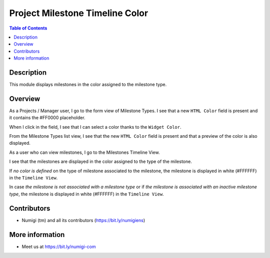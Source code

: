Project Milestone Timeline Color
================================

.. contents:: Table of Contents

Description
-----------
This module displays milestones in the color assigned to the milestone type.

Overview
--------
As a Projects / Manager user, I go to the form view of Milestone Types.
I see that a new ``HTML Color`` field is present and it contains the #FF0000 placeholder.

.. image:: static/description/field_html_color_form_view.png

When I click in the field, I see that I can select a color thanks to the ``Widget Color``.

.. image:: static/description/widget_color.png

From the Milestone Types list view, I see that the new ``HTML Color`` field
is present and that a preview of the color is also displayed.

.. image:: static/description/field_html_color_list_view.png


As a user who can view milestones, I go to the Milestones Timeline View.

I see that the milestones are displayed in the color assigned to the type of the milestone.

.. image:: static/description/milestones_timeline_colors.png


If `no color is defined` on the type of milestone associated to the milestone,
the milestone is displayed in white (#FFFFFF) in the ``Timeline View``.

In case `the milestone is not associated with a milestone type` or if `the milestone is associated with an inactive milestone type`,
the milestone is displayed in white (#FFFFFF) in the ``Timeline View``.

Contributors
------------
* Numigi (tm) and all its contributors (https://bit.ly/numigiens)

More information
----------------
* Meet us at https://bit.ly/numigi-com